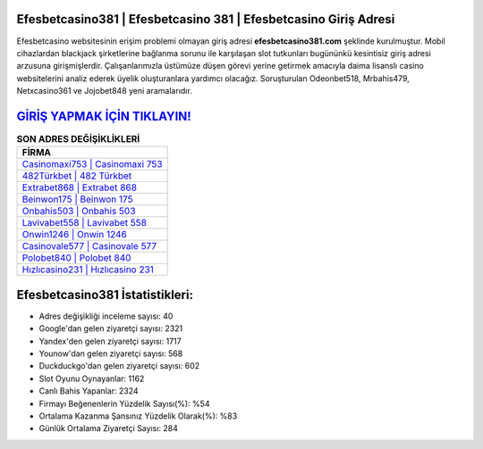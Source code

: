 ﻿Efesbetcasino381 | Efesbetcasino 381 | Efesbetcasino Giriş Adresi
===================================

.. image:: images/efesbetcasino-giris.jpg
   :width: 600
   
Efesbetcasino websitesinin erişim problemi olmayan giriş adresi **efesbetcasino381.com** şeklinde kurulmuştur. Mobil cihazlardan blackjack şirketlerine bağlanma sorunu ile karşılaşan slot tutkunları bugününkü kesintisiz giriş adresi arzusuna girişmişlerdir. Çalışanlarımızla üstümüze düşen görevi yerine getirmek amacıyla daima lisanslı casino websitelerini analiz ederek üyelik oluşturanlara yardımcı olacağız. Soruşturulan Odeonbet518, Mrbahis479, Netxcasino361 ve Jojobet848 yeni aramalarıdır.

`GİRİŞ YAPMAK İÇİN TIKLAYIN! <https://uclck.me/gonow>`_
==============

.. list-table:: **SON ADRES DEĞİŞİKLİKLERİ**
   :widths: 100
   :header-rows: 1

   * - FİRMA
   * - `Casinomaxi753 | Casinomaxi 753 <casinomaxi753-casinomaxi-753-casinomaxi-giris-adresi.html>`_
   * - `482Türkbet | 482 Türkbet <482turkbet-482-turkbet-turkbet-giris-adresi.html>`_
   * - `Extrabet868 | Extrabet 868 <extrabet868-extrabet-868-extrabet-giris-adresi.html>`_	 
   * - `Beinwon175 | Beinwon 175 <beinwon175-beinwon-175-beinwon-giris-adresi.html>`_	 
   * - `Onbahis503 | Onbahis 503 <onbahis503-onbahis-503-onbahis-giris-adresi.html>`_ 
   * - `Lavivabet558 | Lavivabet 558 <lavivabet558-lavivabet-558-lavivabet-giris-adresi.html>`_
   * - `Onwin1246 | Onwin 1246 <onwin1246-onwin-1246-onwin-giris-adresi.html>`_	 
   * - `Casinovale577 | Casinovale 577 <casinovale577-casinovale-577-casinovale-giris-adresi.html>`_
   * - `Polobet840 | Polobet 840 <polobet840-polobet-840-polobet-giris-adresi.html>`_
   * - `Hızlıcasino231 | Hızlıcasino 231 <hizlicasino231-hizlicasino-231-hizlicasino-giris-adresi.html>`_
	 
Efesbetcasino381 İstatistikleri:
===================================	 
* Adres değişikliği inceleme sayısı: 40
* Google'dan gelen ziyaretçi sayısı: 2321
* Yandex'den gelen ziyaretçi sayısı: 1717
* Younow'dan gelen ziyaretçi sayısı: 568
* Duckduckgo'dan gelen ziyaretçi sayısı: 602
* Slot Oyunu Oynayanlar: 1162
* Canlı Bahis Yapanlar: 2324
* Firmayı Beğenenlerin Yüzdelik Sayısı(%): %54
* Ortalama Kazanma Şansınız Yüzdelik Olarak(%): %83
* Günlük Ortalama Ziyaretçi Sayısı: 284
